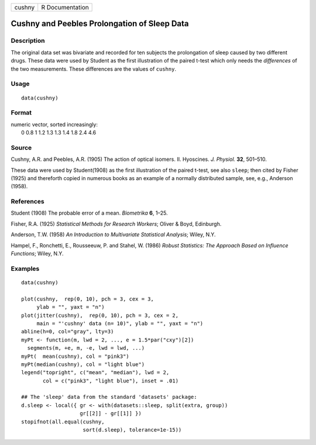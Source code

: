 +----------+-------------------+
| cushny   | R Documentation   |
+----------+-------------------+

Cushny and Peebles Prolongation of Sleep Data
---------------------------------------------

Description
~~~~~~~~~~~

The original data set was bivariate and recorded for ten subjects the
prolongation of sleep caused by two different drugs. These data were
used by Student as the first illustration of the paired t-test which
only needs the *differences* of the two measurements. These differences
are the values of ``cushny``.

Usage
~~~~~

::

    data(cushny)

Format
~~~~~~

| numeric vector, sorted increasingly:
|  0 0.8 1 1.2 1.3 1.3 1.4 1.8 2.4 4.6

Source
~~~~~~

Cushny, A.R. and Peebles, A.R. (1905) The action of optical isomers. II.
Hyoscines. *J. Physiol.* **32**, 501–510.

These data were used by Student(1908) as the first illustration of the
paired t-test, see also ``sleep``; then cited by Fisher (1925) and
thereforth copied in numerous books as an example of a normally
distributed sample, see, e.g., Anderson (1958).

References
~~~~~~~~~~

Student (1908) The probable error of a mean. *Biometrika* **6**, 1–25.

Fisher, R.A. (1925) *Statistical Methods for Research Workers*; Oliver &
Boyd, Edinburgh.

Anderson, T.W. (1958) *An Introduction to Multivariate Statistical
Analysis*; Wiley, N.Y.

Hampel, F., Ronchetti, E., Rousseeuw, P. and Stahel, W. (1986) *Robust
Statistics: The Approach Based on Influence Functions*; Wiley, N.Y.

Examples
~~~~~~~~

::

    data(cushny)

    plot(cushny,  rep(0, 10), pch = 3, cex = 3,
         ylab = "", yaxt = "n")
    plot(jitter(cushny),  rep(0, 10), pch = 3, cex = 2,
         main = "'cushny' data (n= 10)", ylab = "", yaxt = "n")
    abline(h=0, col="gray", lty=3)
    myPt <- function(m, lwd = 2, ..., e = 1.5*par("cxy")[2])
      segments(m, +e, m, -e, lwd = lwd, ...)
    myPt(  mean(cushny), col = "pink3")
    myPt(median(cushny), col = "light blue")
    legend("topright", c("mean", "median"), lwd = 2,
           col = c("pink3", "light blue"), inset = .01)

    ## The 'sleep' data from the standard 'datasets' package:
    d.sleep <- local({ gr <- with(datasets::sleep, split(extra, group))
                       gr[[2]] - gr[[1]] })
    stopifnot(all.equal(cushny,
                        sort(d.sleep), tolerance=1e-15))

